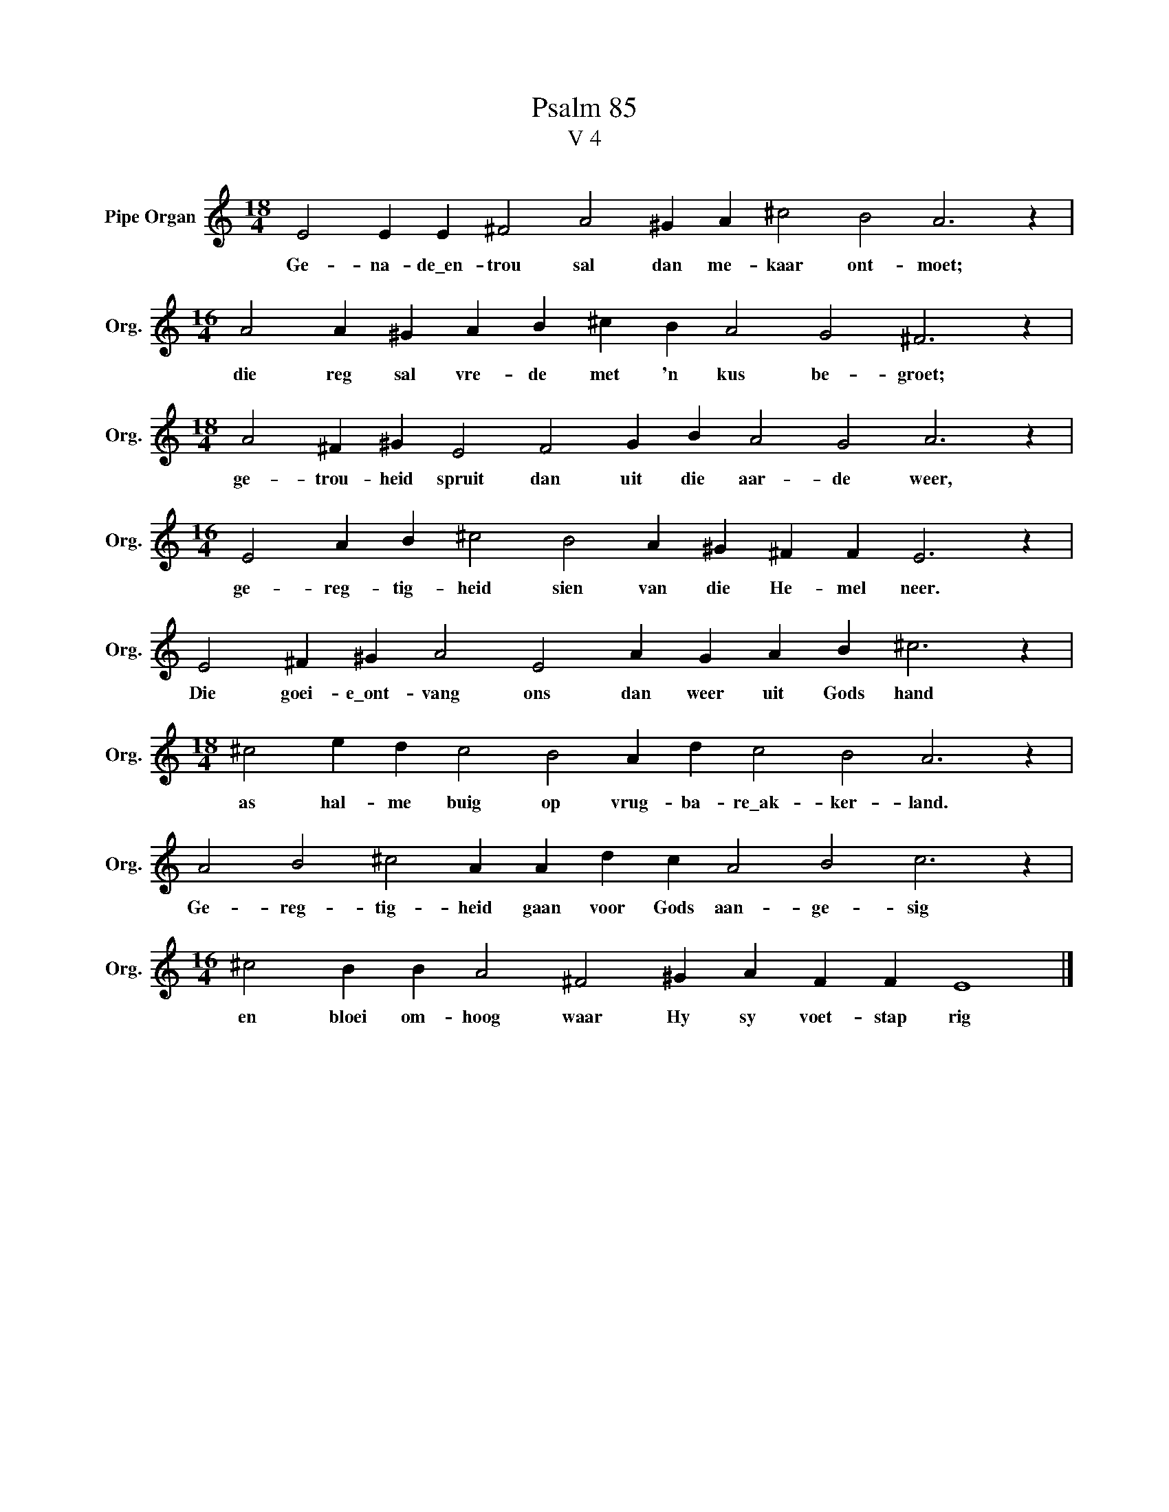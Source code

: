 X:1
T:Psalm 85
T:V 4
L:1/4
M:18/4
I:linebreak $
K:C
V:1 treble nm="Pipe Organ" snm="Org."
V:1
 E2 E E ^F2 A2 ^G A ^c2 B2 A3 z |$[M:16/4] A2 A ^G A B ^c B A2 G2 ^F3 z |$ %2
w: Ge- na- de\_en- trou sal dan me- kaar ont- moet;|die reg sal vre- de met 'n kus be- groet;|
[M:18/4] A2 ^F ^G E2 F2 G B A2 G2 A3 z |$[M:16/4] E2 A B ^c2 B2 A ^G ^F F E3 z |$ %4
w: ge- trou- heid spruit dan uit die aar- de weer,|ge- reg- tig- heid sien van die He- mel neer.|
 E2 ^F ^G A2 E2 A G A B ^c3 z |$[M:18/4] ^c2 e d c2 B2 A d c2 B2 A3 z |$ %6
w: Die goei- e\_ont- vang ons dan weer uit Gods hand|as hal- me buig op vrug- ba- re\_ak- ker- land.|
 A2 B2 ^c2 A A d c A2 B2 c3 z |$[M:16/4] ^c2 B B A2 ^F2 ^G A F F E4 |] %8
w: Ge- reg- tig- heid gaan voor Gods aan- ge- sig|en bloei om- hoog waar Hy sy voet- stap rig|

